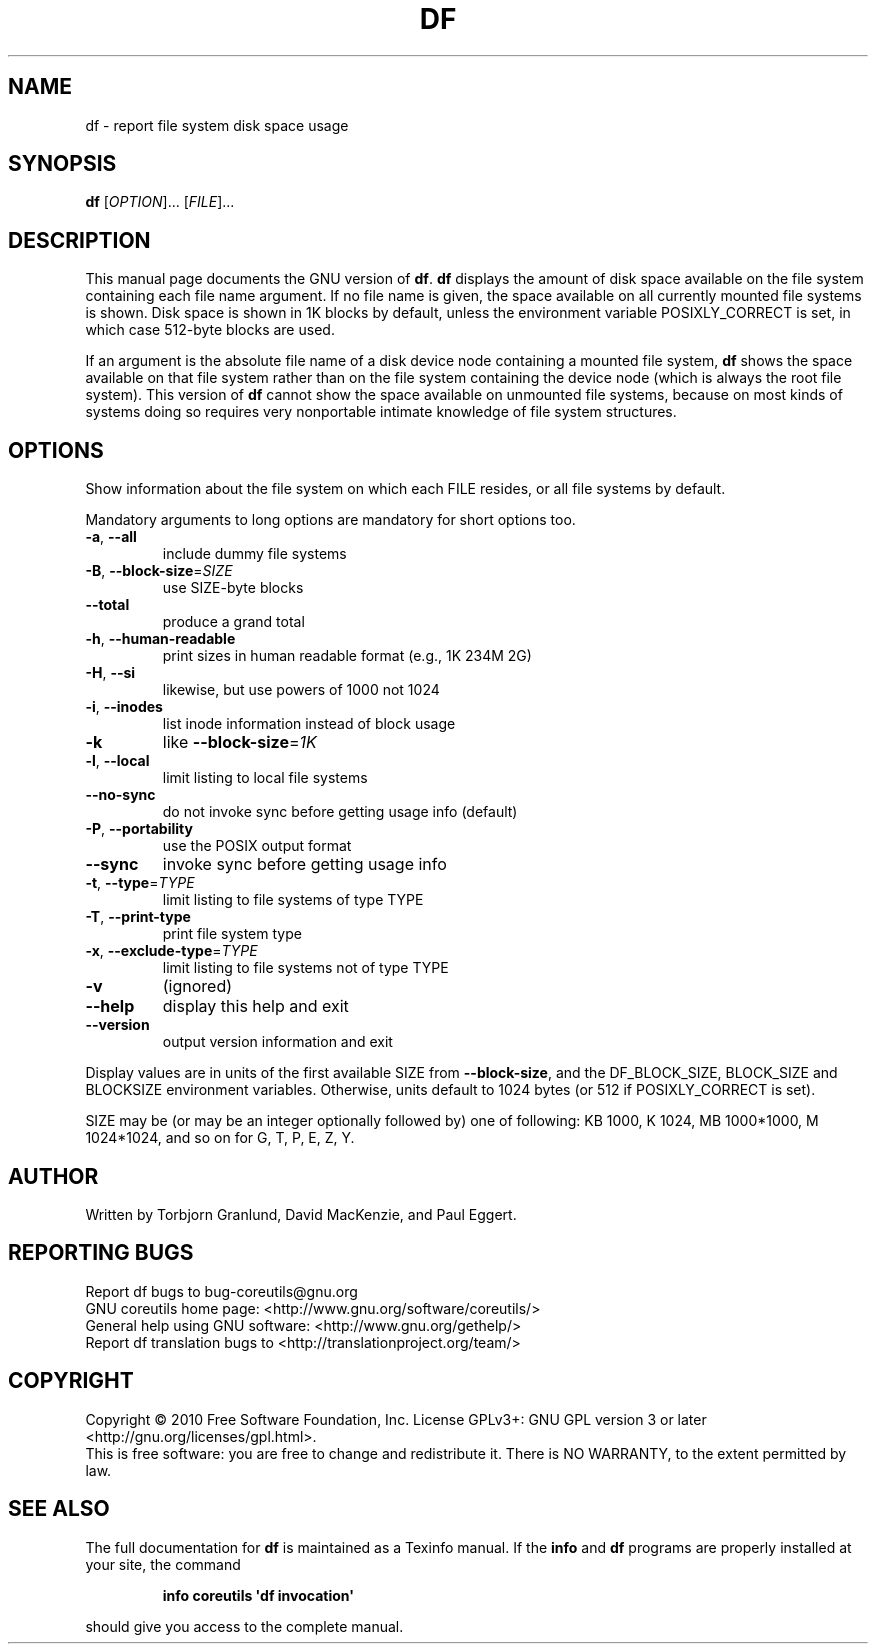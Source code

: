 .\" DO NOT MODIFY THIS FILE!  It was generated by help2man 1.35.
.TH DF "1" "January 2010" "GNU coreutils 8.3" "User Commands"
.SH NAME
df \- report file system disk space usage
.SH SYNOPSIS
.B df
[\fIOPTION\fR]... [\fIFILE\fR]...
.SH DESCRIPTION
This manual page
documents the GNU version of
.BR df .
.B df
displays the amount of disk space available on the file system
containing each file name argument.  If no file name is given, the
space available on all currently mounted file systems is shown.  Disk
space is shown in 1K blocks by default, unless the environment
variable POSIXLY_CORRECT is set, in which case 512-byte blocks are
used.
.PP
If an argument is the absolute file name of a disk device node containing a
mounted file system,
.B df
shows the space available on that file system rather than on the
file system containing the device node (which is always the root
file system).  This version of
.B df
cannot show the space available on unmounted file systems, because on
most kinds of systems doing so requires very nonportable intimate
knowledge of file system structures.
.SH OPTIONS
.PP
Show information about the file system on which each FILE resides,
or all file systems by default.
.PP
Mandatory arguments to long options are mandatory for short options too.
.TP
\fB\-a\fR, \fB\-\-all\fR
include dummy file systems
.TP
\fB\-B\fR, \fB\-\-block\-size\fR=\fISIZE\fR
use SIZE\-byte blocks
.TP
\fB\-\-total\fR
produce a grand total
.TP
\fB\-h\fR, \fB\-\-human\-readable\fR
print sizes in human readable format (e.g., 1K 234M 2G)
.TP
\fB\-H\fR, \fB\-\-si\fR
likewise, but use powers of 1000 not 1024
.TP
\fB\-i\fR, \fB\-\-inodes\fR
list inode information instead of block usage
.TP
\fB\-k\fR
like \fB\-\-block\-size\fR=\fI1K\fR
.TP
\fB\-l\fR, \fB\-\-local\fR
limit listing to local file systems
.TP
\fB\-\-no\-sync\fR
do not invoke sync before getting usage info (default)
.TP
\fB\-P\fR, \fB\-\-portability\fR
use the POSIX output format
.TP
\fB\-\-sync\fR
invoke sync before getting usage info
.TP
\fB\-t\fR, \fB\-\-type\fR=\fITYPE\fR
limit listing to file systems of type TYPE
.TP
\fB\-T\fR, \fB\-\-print\-type\fR
print file system type
.TP
\fB\-x\fR, \fB\-\-exclude\-type\fR=\fITYPE\fR
limit listing to file systems not of type TYPE
.TP
\fB\-v\fR
(ignored)
.TP
\fB\-\-help\fR
display this help and exit
.TP
\fB\-\-version\fR
output version information and exit
.PP
Display values are in units of the first available SIZE from \fB\-\-block\-size\fR,
and the DF_BLOCK_SIZE, BLOCK_SIZE and BLOCKSIZE environment variables.
Otherwise, units default to 1024 bytes (or 512 if POSIXLY_CORRECT is set).
.PP
SIZE may be (or may be an integer optionally followed by) one of following:
KB 1000, K 1024, MB 1000*1000, M 1024*1024, and so on for G, T, P, E, Z, Y.
.SH AUTHOR
Written by Torbjorn Granlund, David MacKenzie, and Paul Eggert.
.SH "REPORTING BUGS"
Report df bugs to bug\-coreutils@gnu.org
.br
GNU coreutils home page: <http://www.gnu.org/software/coreutils/>
.br
General help using GNU software: <http://www.gnu.org/gethelp/>
.br
Report df translation bugs to <http://translationproject.org/team/>
.SH COPYRIGHT
Copyright \(co 2010 Free Software Foundation, Inc.
License GPLv3+: GNU GPL version 3 or later <http://gnu.org/licenses/gpl.html>.
.br
This is free software: you are free to change and redistribute it.
There is NO WARRANTY, to the extent permitted by law.
.SH "SEE ALSO"
The full documentation for
.B df
is maintained as a Texinfo manual.  If the
.B info
and
.B df
programs are properly installed at your site, the command
.IP
.B info coreutils \(aqdf invocation\(aq
.PP
should give you access to the complete manual.
